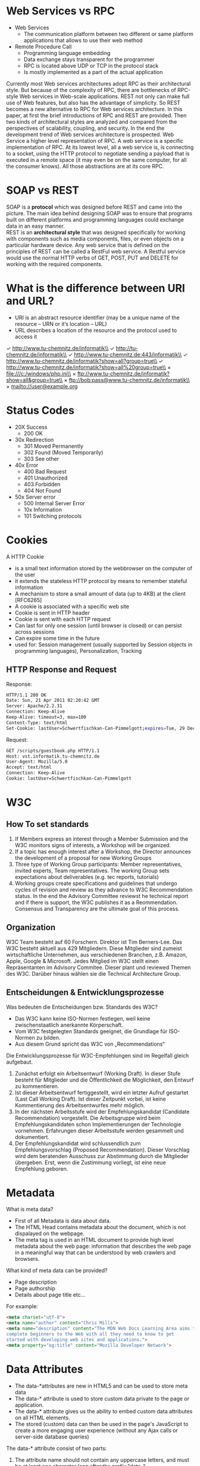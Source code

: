 #+Latex_Header: \linespread{1.0}
#+Latex_Header: \usepackage[left=1.5cm,right=1.5cm,top=1.5cm,bottom=1.5cm]{geometry}
# Paragraph indentation
#+Latex_Header: \setlength{\parindent}{0in}
# Paragraph spacing
#+Latex_Header: \setlength{\parskip}{0.15cm}
* Web Services vs RPC
- Web Services
  - The communication platform between two different or same platform applications that allows to use their web method
- Remote Procedure Call
  - Programming language embedding 
  - Data exchange stays transparent for the programmer
  - RPC is located above UDP or TCP in the protocol stack
  - Is mostly implemented as a part of the actual application

Currently most Web services architectures adopt RPC as their architectural style. But because of the complexity of RPC, there are bottlenecks of RPC-style Web services in Web-scale applications. REST not only can make full use of Web features, but also has the advantage of simplicity. So REST becomes a new alternative to RPC for Web services architecture. In this paper, at first the brief introductions of RPC and REST are provided. Then two kinds of architectural styles are analyzed and compared from the perspectives of scalability, coupling, and security. In the end the development trend of Web services architecture is prospected.
Web Service a higher level representation of RPC. A web service is a specific implementation of RPC. At its lowest level, all a web service is, is connecting to a socket, using the HTTP protocol to negotiate sending a payload that is executed in a remote space (it may even be on the same computer, for all the consumer knows). All those abstractions are at its core RPC.
* SOAP vs REST
SOAP is a *protocol* which was designed before REST and came into the picture. The main idea behind designing SOAP was to ensure that programs built on different platforms and programming languages could exchange data in an easy manner.\\
REST is an *architectural style* that was designed specifically for working with components such as media components, files, or even objects on a particular hardware device. Any web service that is defined on the principles of REST can be called a RestFul web service. A Restful service would use the normal HTTP verbs of GET, POST, PUT and DELETE for working with the required components.
* What is the difference between URI and URL?
- URI is an abstract resource identifier (may be a unique name of the resource – URN or it‘s location – URL)
- URL describes a location of the resource and the protocol used to access it
  
\checkmark http://www.tu-chemnitz.de/informatik\\
\checkmark http://tu-chemnitz.de/informatik\\
\checkmark http://www.tu-chemnitz.de:443/informatik\\
\checkmark http://www.tu-chemnitz.de/informatik?show=all?group=true\\
\checkmark http://www.tu-chemnitz.de/informatik?show=all%20group=true\\
\times file:///c:/windows/php.ini\\
\times ftp://www.tu-chemnitz.de/informatik?show=all&group=true\\
\times ftp://bob:pass@www.tu-chemnitz.de/informatik\\
\times mailto://user@example.org
* Status Codes
- 20X Success
  - 200 OK
- 30x Redirection
  - 301 Moved Permanently
  - 302 Found (Moved Temporarily)
  - 303 See other
- 40x Error
  - 400 Bad Request
  - 401 Unauthorized
  - 403 Forbidden
  - 404 Not Found
- 50x Server error
  - 500 Internal Server Error
  - 10x Information
  - 101 Switching protocols

* Cookies
A HTTP Cookie
- is a small text information stored by the webbrowser on the computer of the user
- it extends the stateless HTTP protocol by means to remember stateful information
- A mechanism to store a small amount of data (up to 4KB) at the client [RFC6265]
- A cookie is associated with a specific web site
- Cookie is sent in HTTP header
- Cookie is sent with each HTTP request
- Can last for only one session (until browser is closed) or can persist across sessions
- Can expire some time in the future
- used for: Session management (usually supported by Session objects in programming languages), Personalization, Tracking
 [[./cookie-diagram.png]]
** HTTP Response and Request
Response:
#+BEGIN_SRC sh
HTTP/1.1 200 OK
Date: Sun, 21 Apr 2011 02:20:42 GMT
Server: Apache/2.2.31
Connection: Keep-Alive
Keep-Alive: timeout=3, max=100
Content-Type: text/html
Set-Cookie: lastUser=Schwertfischkan-Can-Pimmelgott;expires=Tue, 29 Dec 2019 13:30:00 GMT;Max-Age=259200;Path=/scripts/guestbook.php
#+END_SRC
Request:
#+BEGIN_SRC sh
GET /scripts/guestbook.php HTTP/1.1
Host: vst.informatik.tu-chemnitz.de
User-Agent: Mozilla/5.0
Accept: text/html
Connection: Keep-Alive
Cookie: lastUser=Schwertfischkan-Can-Pimmelgott
#+END_SRC
* W3C
** How To set standards
1. If Members express an interest through a Member Submission and the W3C monitors signs of interests, a Workshop will be organized.
2. If a topic has enough interest after a Workshop, the Director announces the development of a proposal for new Working Groups
3. Three type of Working Group participants: Member representatives, invited experts, Team representatives. The working Group sets expectations about deliverables (e.g. tec reports, tutorials)
4. Working groups create specifications and guidelines that undergo cycles of revision and review as they advance to W3C Recommendation status. In the end the Advisory Committee reviewst he technical report and if there is support, the W3C publishes it as a Reommendation. Consensus and Transparency are the ultimate goal of this process.

** Organization
W3C Team besteht auf 60 Forschern. Direktor ist Tim Berners-Lee.
Das W3C besteht aktuell aus 429 Mitgliedern. Diese Mitglieder sind zumeist wirtschaftliche Unternehmen, aus verschiedenen Branchen, z.B. Amazon, Apple, Google & Microsoft.
Jedes Mitglied im W3C stellt einen Repräsentanten im Advisory Commitee. Dieser plant und reviewed Themen des W3C. Darüber hinaus wählen sie die Technical Architecture Group.

** Entscheidungen & Entwicklungsprozesse
Was bedeuten die Entscheidungen bzw. Standards des W3C?
- Das W3C kann keine ISO-Normen festlegen, weil keine zwischenstaatlich anerkannte Körperschaft.
- Vom W3C festgelegten Standards geeignet, die Grundlage für ISO-Normen zu bilden.
- Aus diesem Grund spricht das W3C von „Recommendations“

Die Entwicklungsprozesse für W3C-Empfehlungen sind im Regelfall gleich aufgebaut.
1. Zunächst erfolgt ein Arbeitsentwurf (Working Draft). In dieser Stufe besteht für Mitglieder und die Öffentlichkeit die Möglichkeit, den Entwurf zu kommentieren.
2. Ist dieser Arbeitsentwurf fertiggestellt, wird ein letzter Aufruf gestartet (Last Call Working Draft). Ist dieser Zeitpunkt vorbei, ist keine Kommentierung des Arbeitsentwurfes mehr möglich.
3. In der nächsten Arbeitsstufe wird der Empfehlungskandidat (Candidate Recommendation) vorgestellt. Die Arbeitsgruppe wird beim Empfehlungskandidaten schon Implementierungen der Technologie vornehmen. Erfahrungen dieser Arbeitsstufe werden gesammelt und dokumentiert.
4. Der Empfehlungskandidat wird schlussendlich zum Empfehlungsvorschlag (Proposed Recommendation). Dieser Vorschlag wird dem beratenden Ausschuss zur Abstimmung durch die Mitglieder übergeben. Erst, wenn die Zustimmung vorliegt, ist eine neue Empfehlung geboren.
* Metadata
What is meta data?
- First of all Metadata is data about data.
- The HTML Head contains metadata about the document, which is not dispalayed on the webpage. 
- The meta tag is used in an HTML document to provide high level metadata about the web page: information that describes the web page in a meaningful way that can be understood by web crawlers and browsers.
  
What kind of meta data can be provided?
- Page description
- Page authorship
- Details about page title etc…
  
For example:
#+BEGIN_SRC html
<meta charset="utf-8">
<meta name="author" content="Chris Mills">
<meta name="description" content="The MDN Web Docs Learning Area aims to provide
complete beginners to the Web with all they need to know to get
started with developing web sites and applications.">
<meta property="og:title" content="Mozilla Developer Network">
#+END_SRC
* Data Attributes
- The data-*attributes are new in HTML5 and can be used to store meta data
- The data-* attribute is used to store custom data private to the page or application.
- The data-* attribute gives us the ability to embed custom data attributes on all HTML elements.
- The stored (custom) data can then be used in the page's JavaScript to create a more engaging user experience (without any Ajax calls or server-side database queries)
  
The data-* attribute consist of two parts:
1. The attribute name should not contain any uppercase letters, and must be at least one character long after the prefix "data-"
2. The attribute value can be any string
   
HTML Syntax:
#+BEGIN_SRC html
<article
id="electric-cars"
data-columns="3"
data-index-number="12314"
data-parent="cars">
...
</article>
#+END_SRC

Javascript Access:
#+BEGIN_SRC js
const article = document.querySelector('#electric-cars');
article.dataset.columns // "3"
article.dataset.indexNumber // "12314"
article.dataset.parent // "cars
#+END_SRC

In HTML4 attributes come in key/value pairs. You must assign a value to a attribute otherwise it becomes invalid. But in HTML5 if we don’t provide value to an attribute then the value becomes a empty string.

As data-* attributes are formed the same way as any other custom attribute you can use data-* attributes in HTML4. But make sure you assign a value to it.
#+BEGIN_SRC html
<html>
  <head>
    <title>QNimate</title>
  </head>
  <body>
    <!-- This is invalid in HTML4 --> <p data-blog-name-qnimate>QNimate</p>
    <!-- This is valid in HTML4 --> <p data-blog-name="qnimate">QNimate</a>
  </body>
</html
#+END_SRC
* Web Components
- main features: HTML imports, HTML template, custom elements, shadow DOM
** Elements
*** Defining a new element
The =customElements global is used for defining a custom element and teaching the browser about a new tag. Call =customElements.define()= with the tag name you want to create and a JavaScript =class= that extends the base =HTMLElement=.
- example: defining a mobile drawer panel, =<app-drawer>=
  #+BEGIN_SRC js
  class AppDrawer extends HTMLElement {
    constructor() { // constructor arguments can also be defined
      super(); // always call super() first
      // click listener on <app-drawer> elemnt itself
      this.addEventListener('click', e => {
        if (this.disabled) {
          return;
        }
        this.toggleDrawer();
      });
    }
  
    // A getter/setter for on 'open' property
    get open() {
      return this.hasAttribute('open');
    }
    set open(val) {
      if (val) {
        this.setAttribute('open', ''); // refelect prop as an HTML attr
      } else {
        this.removeAttribute('open');
      }
    }
    get disabled() {
      return this.hasAttribute('disabled');
    }
    set disabled(val) {
      if (val) {
        this.setAttribute('disabled', ''); // refelect prop as an HTML attr
      } else {
        this.removeAttribute('disabled');
      }
    }

    toggleDrawer() {
      ... 
    }
  }

  window.customElements.define('app-drawer', AppDrawer);
  #+END_SRC
- the custom element created above can now be used just like native HTML elements i.e. =<app-drawer></app-drawer>=
  - instances of it can be declared on the page, created dynamically via JS, event listeners can be attached an so on
- =this= inside a class definition refers to the DOM itself
  - the entire DOM API is available inside the element code for example =this.children= to inspect its direct children or =this.querySelectorAll('.items')= to query nested nodes
*** Naming rules
- names of custom elements must contain a dash "-"
- the same name can only be registered once
- custom elements cannot be self-closing
** Custom element reactions
A custom element can define special lifecycle hooks for running code during interesting times of its existence, these are called custom element reactions
#+ATTR_LATEX: :align p{6cm}p{10cm}
| Name                                               | Called when                                                                                                                                                                                                                               |
|----------------------------------------------------+-------------------------------------------------------------------------------------------------------------------------------------------------------------------------------------------------------------------------------------------|
| constructor                                        | instance of the element is created or upgraded; useful for initializing state, setting up event listeners or creating a shadow dom                                                                                                        |
| connectedCallback                                  | called everytime the element is inserted into the DOM; useful for running setup code, such as fetching resources or rendering                                                                                                             |
| disconnectedCallback                               | called everytime the element is removed from the DOM                                                                                                                                                                                      |
| attributeChangedCallback(attrName, oldVal, newVal) | called when an observed attribute has been added, removed, updated or replaced; also called for initial values when an element is created/upgraded; only attributes listed in the observerdAttributes property will receive this callback |
| adoptedCallback                                    | the custom element has been moved into a new document                                                                                                                                                                                     |
- to the above example =static get observedAttributes() { return ['disabled', 'open']}= needs to be added to the class to have =attributeChangedCallback= called for changes in those attributes
** Creating an element that uses Shadow DOM
The Shadow DOM provides a way for an element to own, render and style a chunk of DOM that's separate from the rest of the page. You could for example hide away an entire within a single tag:
#+BEGIN_SRC js
// chat app's implementation details are hidden away in Shadow DOM
<chat-app></chat-app>
#+END_SRC
To use Shadow DOM in a custom element, call =this.attachShadow= inside the constructor:
#+BEGIN_SRC js
// Create template in js
let tmpl = document.createElement('template'); 
tmpl.innerHTML = `
  <style>:host { ... }</style> <!-- look ma, scoped styles -->
  <b>I'm in shadow dom!</b>
  <slot></slot>
`;
// or via HTML template tag
// <template id="shopping-template">
//   <b>I'm in shadow dom</b>
//   <slot></slot>
// </template>

customElements.define('x-foo-shadowdom', class extends HTMLElement {
  constructor() {
    super(); // always call super() first in the constructor.

    // Attach a shadow root to the element.
    let shadowRoot = this.attachShadow({mode: 'open'});
    shadowRoot.appendChild(tmpl.content.cloneNode(true));
  }
  ...
});
#+END_SRC
Example usage:
#+BEGIN_SRC js
<x-foo-shadowdom>
  <p><b>User's</b> custom text</p>
</x-foo-shadowdom>

<!-- renders as -->
<x-foo-shadowdom>
  #shadow-root
    <b>I'm in shadow dom!</b>
    <slot></slot> <!-- slotted content appears here -->
</x-foo-shadowdom>
#+END_SRC
Demo:
#+BEGIN_SRC html
<b>I'm in shadow dom!</b>
<p><b>User's</b> custom text</p>
#+END_SRC

Example from tutorial slides:
- have HTML template tag defined =<template id="shopping-template"></template>
- instantiate Shadow DOM
  - in constructor, select the template
  - create a shadow DOM
  - copy the template notes to the shadow root
#+BEGIN_SRC js
let tmpl = document.querySelector('#shopping-template');
let shadowRoot = this.attachShadow({mode: 'open'});
shadowRoot.appendChild(tmpl.content.cloneNode(true));
#+END_SRC
- use =this.shadowRoot.getElementById()= and so on to access Shadow DOM nodes
** Shadow DOM
Shadow DOM is just normal DOM with two differences: 1) how it's created/used and 2) how it behaves in relation to the rest of the page. Normally, you create DOM nodes and append them as children of another element. With shadow DOM, you create a scoped DOM tree that's attached to the element, but separate from its actual children. This scoped subtree is called a shadow tree. The element it's attached to is its shadow host. Anything you add in the shadows becomes local to the hosting element, including <style>. This is how shadow DOM achieves CSS style scoping.
** Creating shadow DOM
A *shadow root* is a document fragment that gets attached to a “host” element. The act of attaching a shadow root is how the element gains its shadow DOM. To create shadow DOM for an element, call =element.attachShadow()=:
#+BEGIN_SRC js
const header = document.createElement('header');
const shadowRoot = header.attachShadow({mode: 'open'});
shadowRoot.innerHTML = '<h1>Hello Shadow DOM</h1>'; // Could also use appendChild().
// header.shadowRoot === shadowRoot
// shadowRoot.host === header
#+END_SRC

Shadow DOM is particularly useful when creating *custom elements*. Use shadow DOM to compartmentalize an element's HTML, CSS, and JS, thus producing a "web component".

Example - a custom element attaches shadow DOM to itself, encapsulating its DOM/CSS:
#+BEGIN_SRC js
customElements.define('fancy-tabs', class extends HTMLElement {
  constructor() {
    super(); // always call super() first in the constructor.

    // Attach a shadow root to <fancy-tabs>.
    const shadowRoot = this.attachShadow({mode: 'open'});
    shadowRoot.innerHTML = `
      <style>#tabs { ... }</style> <!-- styles are scoped to fancy-tabs! -->
      <div id="tabs">...</div>
      <div id="panels">...</div>
    `;
  }
  ...
});
#+END_SRC
There are a couple of interesting things going on here. The first is that the custom element creates its own shadow DOM when an instance of =<fancy-tabs>= is created. That's done in the constructor(). Secondly, because we're creating a shadow root, the CSS rules inside the <style> will be scoped to <fancy-tabs>.

** Template
Template = A document or file having a preset format, used as a starting point for a particular application so that the format does not have to be recreated each time it is used.
- To create a templated content, declare some markup and wrap it in the <template> element:
#+BEGIN_SRC html
<template id="mytemplate">
  <img src="" alt="great image">
  <div class="comment"></div>
</template>
#+END_SRC
Wrapping content in a <template> gives us few important properties.
1. Its content is effectively inert until activated. Essentially, your markup is hidden DOM and does not render.
2. Any content within a template won't have side effects. Script doesn't run, images don't load, audio doesn't play,...until the template is used.
3. Content is considered not to be in the document. Using document.getElementById() or querySelector() in the main page won't return child nodes of a template.
   
To use a template, you need to activate it. Otherwise its content will never render. The simplest way to do this is by creating a deep copy of its .content using document.importNode(). The .content property is a read-only DocumentFragment containing the guts of the template.

#+BEGIN_SRC js
var t = document.querySelector('#mytemplate');
// Populate the src at runtime.
t.content.querySelector('img').src = 'logo.png';

var clone = document.importNode(t.content, true);
document.body.appendChild(clone);
#+END_SRC
<template> standardizes the way we do client-side templating. Making the entire web authoring process more sane, more maintainable.
** Imports
Imports are a tool for loading related HTML/CSS/JS.
Include import on page:
#+BEGIN_SRC html
<head>
  <link rel="import" href="/path/to/imports/stuff.html">
</head>
#+END_SRC
The URL of an import is called an import location.
In fact, the content of an import is called an import document. You're able to manipulate the guts of an import using standard DOM APIs!
To access the content of an import, use the link element's =.import= property

~var content = document.querySelector('link[rel="import"]').import;~
The HTML Template element is a natural fit for HTML Imports
